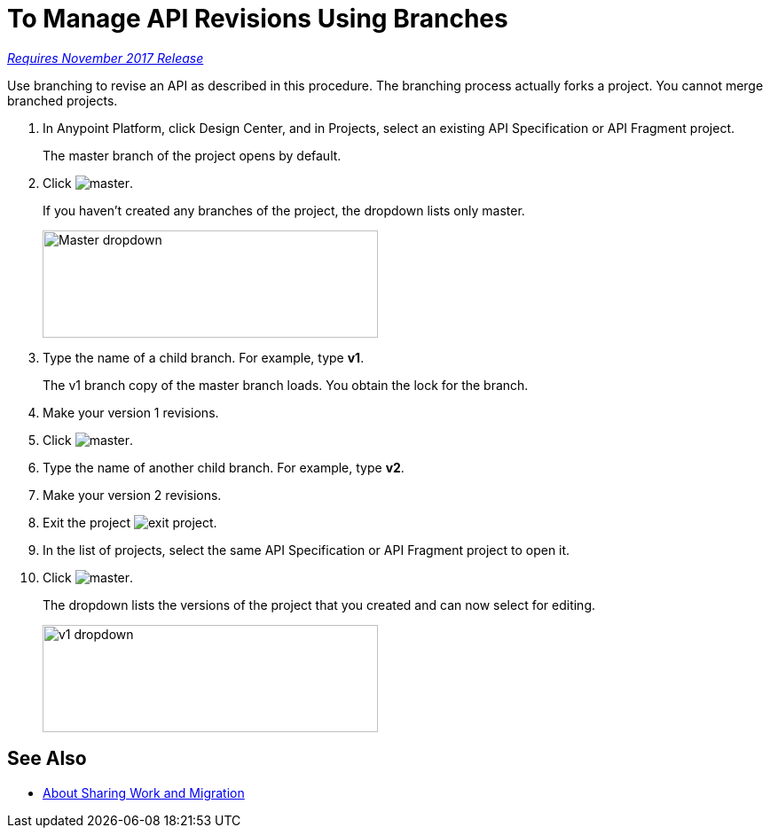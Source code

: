= To Manage API Revisions Using Branches

link:/getting-started/api-lifecycle-overview#which-version[_Requires November 2017 Release_]

Use branching to revise an API as described in this procedure. The branching process actually forks a project. You cannot merge branched projects.

. In Anypoint Platform, click Design Center, and in Projects, select an existing API Specification or API Fragment project.
+
The master branch of the project opens by default.
+
. Click image:master.png[master].
+
If you haven't created any branches of the project, the dropdown lists only master.
+
image::designer-master-dropdown.png[Master dropdown,height=121,width=378]
+
. Type the name of a child branch. For example, type *v1*.
+
The v1 branch copy of the master branch loads. You obtain the lock for the branch.
+
. Make your version 1 revisions.
. Click image:master.png[master].
. Type the name of another child branch. For example, type *v2*.
. Make your version 2 revisions.
. Exit the project image:designer-exit.png[exit project].
. In the list of projects, select the same API Specification or API Fragment project to open it.
. Click image:master.png[master].
+
The dropdown lists the versions of the project that you created and can now select for editing.
+
image::designer-v1-dropdown.png[v1 dropdown, height=121,width=378]

== See Also

* link:/design-center/v/1.0/design-branch-filelock-concept[About Sharing Work and Migration]
